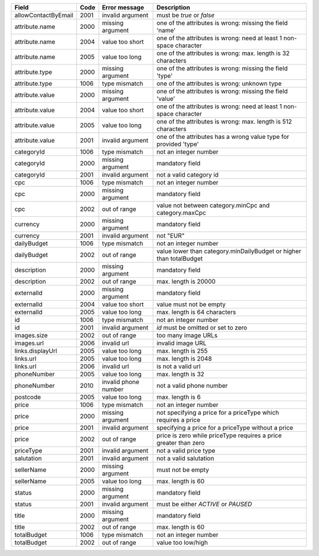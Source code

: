 ====================    ====    =======================     ==============================================================================
Field                   Code    Error message               Description
====================    ====    =======================     ==============================================================================
allowContactByEmail     2001    invalid argument            must be *true* or *false*
attribute.name          2000    missing argument            one of the attributes is wrong: missing the field 'name'
attribute.name          2004    value too short             one of the attributes is wrong: need at least 1 non-space character
attribute.name          2005    value too long              one of the attributes is wrong: max. length is 32 characters
attribute.type          2000    missing argument            one of the attributes is wrong: missing the field 'type'
attribute.type          1006    type mismatch               one of the attributes is wrong: unknown type
attribute.value         2000    missing argument            one of the attributes is wrong: missing the field 'value'
attribute.value         2004    value too short             one of the attributes is wrong: need at least 1 non-space character
attribute.value         2005    value too long              one of the attributes is wrong: max. length is 512 characters
attribute.value         2001    invalid argument            one of the attributes has a wrong value type for provided 'type'
categoryId              1006    type mismatch               not an integer number
categoryId              2000    missing argument            mandatory field
categoryId              2001    invalid argument            not a valid category id
cpc                     1006    type mismatch               not an integer number
cpc                     2000    missing argument            mandatory field
cpc                     2002    out of range                value not between category.minCpc and category.maxCpc
currency                2000    missing argument            mandatory field
currency                2001    invalid argument            not "EUR"
dailyBudget             1006    type mismatch               not an integer number
dailyBudget             2002    out of range                value lower than category.minDailyBudget or higher than totalBudget
description             2000    missing argument            mandatory field
description             2002    out of range                max. length is 20000
externalId              2000    missing argument            mandatory field
externalId              2004    value too short             value must not be empty
externalId              2005    value too long              max. length is 64 characters
id                      1006    type mismatch               not an integer number
id                      2001    invalid argument            *id* must be omitted or set to zero
images.size             2002    out of range                too many image URLs
images.url              2006    invalid url                 invalid image URL
links.displayUrl        2005    value too long              max. length is 255
links.url               2005    value too long              max. length is 2048
links.url               2006    invalid url                 is not a valid url
phoneNumber             2005    value too long              max. length is 32
phoneNumber             2010    invalid phone number        not a valid phone number
postcode                2005    value too long              max. length is 6
price                   1006    type mismatch               not an integer number
price                   2000    missing argument            not specifying a price for a priceType which requires a price
price                   2001    invalid argument            specifying a price for a priceType without a price
price                   2002    out of range                price is zero while priceType requires a price greater than zero
priceType               2001    invalid argument            not a valid price type
salutation              2001    invalid argument            not a valid salutation
sellerName              2000    missing argument            must not be empty
sellerName              2005    value too long              max. length is 60
status                  2000    missing argument            mandatory field
status                  2001    invalid argument            must be either *ACTIVE* or *PAUSED*
title                   2000    missing argument            mandatory field
title                   2002    out of range                max. length is 60
totalBudget             1006    type mismatch               not an integer number
totalBudget             2002    out of range                value too low/high
====================    ====    =======================     ==============================================================================
